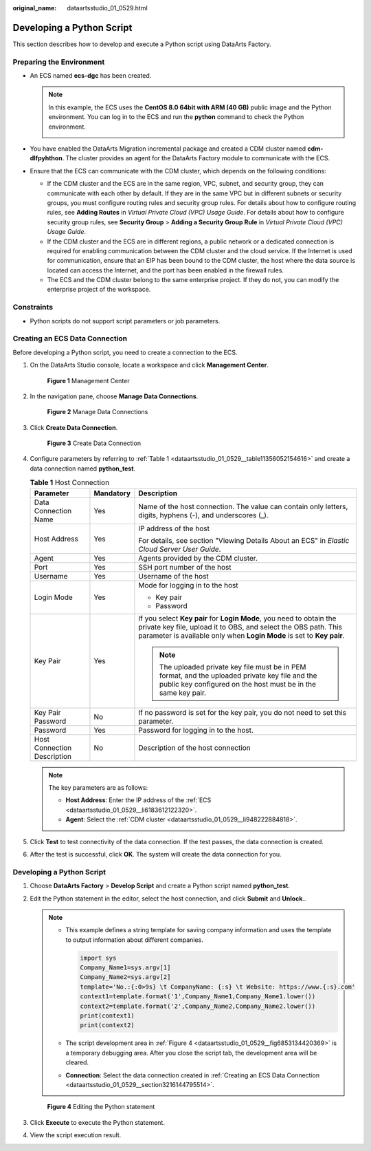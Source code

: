 :original_name: dataartsstudio_01_0529.html

.. _dataartsstudio_01_0529:

Developing a Python Script
==========================

This section describes how to develop and execute a Python script using DataArts Factory.

Preparing the Environment
-------------------------

-  .. _dataartsstudio_01_0529__li6183612122320:

   An ECS named **ecs-dgc** has been created.

   .. note::

      In this example, the ECS uses the **CentOS 8.0 64bit with ARM (40 GB)** public image and the Python environment. You can log in to the ECS and run the **python** command to check the Python environment.

      |image1|

-  .. _dataartsstudio_01_0529__li948222884818:

   You have enabled the DataArts Migration incremental package and created a CDM cluster named **cdm-dlfpyhthon**. The cluster provides an agent for the DataArts Factory module to communicate with the ECS.

-  Ensure that the ECS can communicate with the CDM cluster, which depends on the following conditions:

   -  If the CDM cluster and the ECS are in the same region, VPC, subnet, and security group, they can communicate with each other by default. If they are in the same VPC but in different subnets or security groups, you must configure routing rules and security group rules. For details about how to configure routing rules, see **Adding Routes** in *Virtual Private Cloud (VPC) Usage Guide*. For details about how to configure security group rules, see **Security Group** > **Adding a Security Group Rule** in *Virtual Private Cloud (VPC) Usage Guide*.
   -  If the CDM cluster and the ECS are in different regions, a public network or a dedicated connection is required for enabling communication between the CDM cluster and the cloud service. If the Internet is used for communication, ensure that an EIP has been bound to the CDM cluster, the host where the data source is located can access the Internet, and the port has been enabled in the firewall rules.
   -  The ECS and the CDM cluster belong to the same enterprise project. If they do not, you can modify the enterprise project of the workspace.

Constraints
-----------

-  Python scripts do not support script parameters or job parameters.

.. _dataartsstudio_01_0529__section3216144795514:

Creating an ECS Data Connection
-------------------------------

Before developing a Python script, you need to create a connection to the ECS.

#. On the DataArts Studio console, locate a workspace and click **Management Center**.


   .. figure:: /_static/images/en-us_image_0000001373087833.png
      :alt: **Figure 1** Management Center

      **Figure 1** Management Center

#. In the navigation pane, choose **Manage Data Connections**.


   .. figure:: /_static/images/en-us_image_0000001373168637.png
      :alt: **Figure 2** Manage Data Connections

      **Figure 2** Manage Data Connections

#. Click **Create Data Connection**.


   .. figure:: /_static/images/en-us_image_0000001373168913.png
      :alt: **Figure 3** Create Data Connection

      **Figure 3** Create Data Connection

#. Configure parameters by referring to :ref:`Table 1 <dataartsstudio_01_0529__table11356052154616>` and create a data connection named **python_test**.

   .. _dataartsstudio_01_0529__table11356052154616:

   .. table:: **Table 1** Host Connection

      +-----------------------------+-----------------------+-----------------------------------------------------------------------------------------------------------------------------------------------------------------------------------------------------------------+
      | Parameter                   | Mandatory             | Description                                                                                                                                                                                                     |
      +=============================+=======================+=================================================================================================================================================================================================================+
      | Data Connection Name        | Yes                   | Name of the host connection. The value can contain only letters, digits, hyphens (-), and underscores (_).                                                                                                      |
      +-----------------------------+-----------------------+-----------------------------------------------------------------------------------------------------------------------------------------------------------------------------------------------------------------+
      | Host Address                | Yes                   | IP address of the host                                                                                                                                                                                          |
      |                             |                       |                                                                                                                                                                                                                 |
      |                             |                       | For details, see section "Viewing Details About an ECS" in *Elastic Cloud Server User Guide*.                                                                                                                   |
      +-----------------------------+-----------------------+-----------------------------------------------------------------------------------------------------------------------------------------------------------------------------------------------------------------+
      | Agent                       | Yes                   | Agents provided by the CDM cluster.                                                                                                                                                                             |
      +-----------------------------+-----------------------+-----------------------------------------------------------------------------------------------------------------------------------------------------------------------------------------------------------------+
      | Port                        | Yes                   | SSH port number of the host                                                                                                                                                                                     |
      +-----------------------------+-----------------------+-----------------------------------------------------------------------------------------------------------------------------------------------------------------------------------------------------------------+
      | Username                    | Yes                   | Username of the host                                                                                                                                                                                            |
      +-----------------------------+-----------------------+-----------------------------------------------------------------------------------------------------------------------------------------------------------------------------------------------------------------+
      | Login Mode                  | Yes                   | Mode for logging in to the host                                                                                                                                                                                 |
      |                             |                       |                                                                                                                                                                                                                 |
      |                             |                       | -  Key pair                                                                                                                                                                                                     |
      |                             |                       | -  Password                                                                                                                                                                                                     |
      +-----------------------------+-----------------------+-----------------------------------------------------------------------------------------------------------------------------------------------------------------------------------------------------------------+
      | Key Pair                    | Yes                   | If you select **Key pair** for **Login Mode**, you need to obtain the private key file, upload it to OBS, and select the OBS path. This parameter is available only when **Login Mode** is set to **Key pair**. |
      |                             |                       |                                                                                                                                                                                                                 |
      |                             |                       | .. note::                                                                                                                                                                                                       |
      |                             |                       |                                                                                                                                                                                                                 |
      |                             |                       |    The uploaded private key file must be in PEM format, and the uploaded private key file and the public key configured on the host must be in the same key pair.                                               |
      +-----------------------------+-----------------------+-----------------------------------------------------------------------------------------------------------------------------------------------------------------------------------------------------------------+
      | Key Pair Password           | No                    | If no password is set for the key pair, you do not need to set this parameter.                                                                                                                                  |
      +-----------------------------+-----------------------+-----------------------------------------------------------------------------------------------------------------------------------------------------------------------------------------------------------------+
      | Password                    | Yes                   | Password for logging in to the host.                                                                                                                                                                            |
      +-----------------------------+-----------------------+-----------------------------------------------------------------------------------------------------------------------------------------------------------------------------------------------------------------+
      | Host Connection Description | No                    | Description of the host connection                                                                                                                                                                              |
      +-----------------------------+-----------------------+-----------------------------------------------------------------------------------------------------------------------------------------------------------------------------------------------------------------+

   .. note::

      The key parameters are as follows:

      -  **Host Address**: Enter the IP address of the :ref:`ECS <dataartsstudio_01_0529__li6183612122320>`.
      -  **Agent**: Select the :ref:`CDM cluster <dataartsstudio_01_0529__li948222884818>`.

#. Click **Test** to test connectivity of the data connection. If the test passes, the data connection is created.

#. After the test is successful, click **OK**. The system will create the data connection for you.


Developing a Python Script
--------------------------

#. Choose **DataArts Factory** > **Develop Script** and create a Python script named **python_test**.

#. Edit the Python statement in the editor, select the host connection, and click **Submit** and **Unlock**..

   .. note::

      -  This example defines a string template for saving company information and uses the template to output information about different companies.

         .. code-block::

            import sys
            Company_Name1=sys.argv[1]
            Company_Name2=sys.argv[2]
            template='No.:{:0>9s} \t CompanyName: {:s} \t Website: https://www.{:s}.com'
            context1=template.format('1',Company_Name1,Company_Name1.lower())
            context2=template.format('2',Company_Name2,Company_Name2.lower())
            print(context1)
            print(context2)

      -  The script development area in :ref:`Figure 4 <dataartsstudio_01_0529__fig6853134420369>` is a temporary debugging area. After you close the script tab, the development area will be cleared.

      -  **Connection**: Select the data connection created in :ref:`Creating an ECS Data Connection <dataartsstudio_01_0529__section3216144795514>`.

   .. _dataartsstudio_01_0529__fig6853134420369:

   .. figure:: /_static/images/en-us_image_0000001373168909.png
      :alt: **Figure 4** Editing the Python statement

      **Figure 4** Editing the Python statement

#. Click **Execute** to execute the Python statement.

#. View the script execution result.

.. |image1| image:: /_static/images/en-us_image_0000001548449693.png
